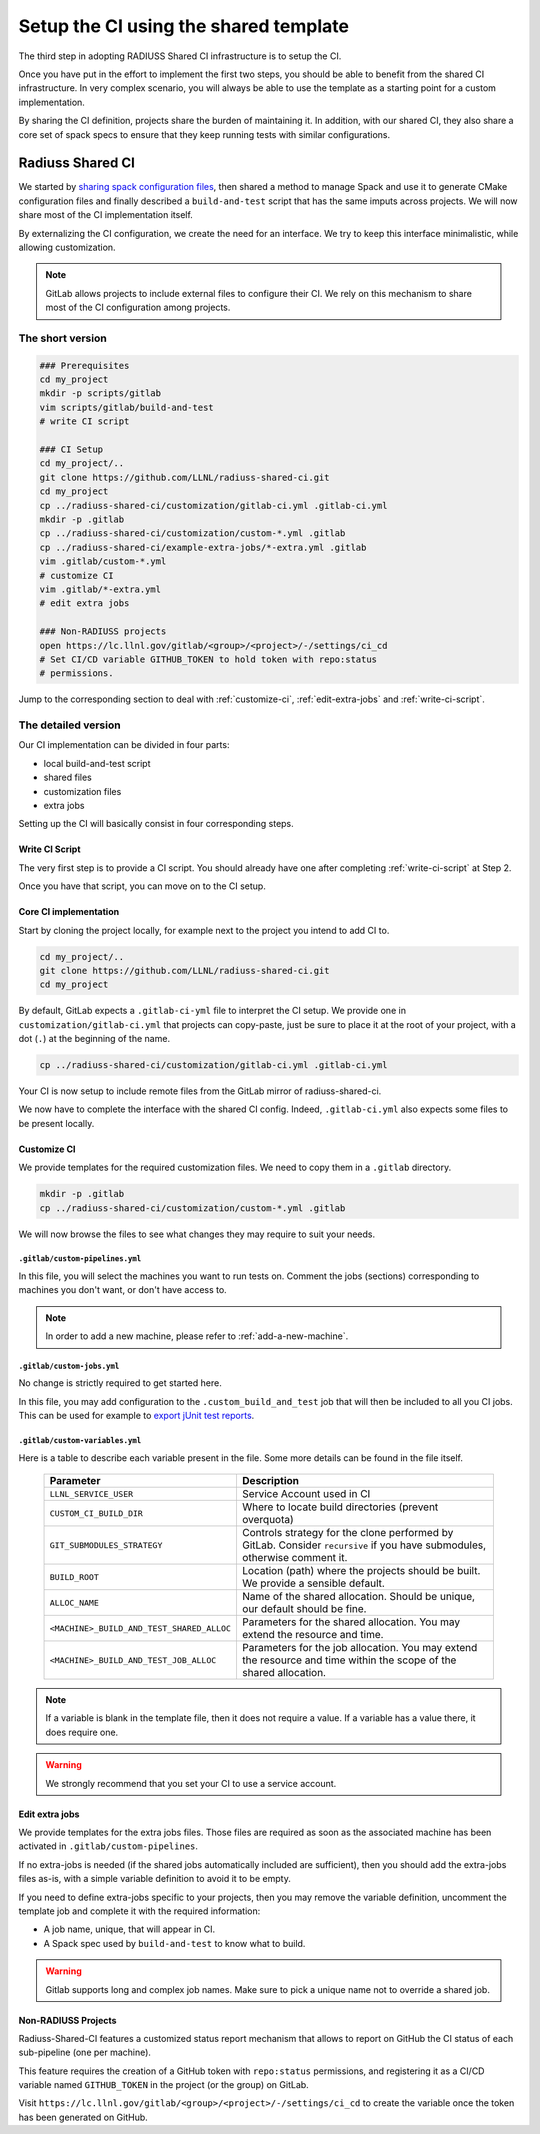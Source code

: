 .. ##
.. ## Copyright (c) 2022, Lawrence Livermore National Security, LLC and
.. ## other RADIUSS Project Developers. See the top-level COPYRIGHT file for details.
.. ##
.. ## SPDX-License-Identifier: (MIT)
.. ##

.. _setup_ci-label:

**************************************
Setup the CI using the shared template
**************************************

.. image:: images/UberenvWorkflowCI.png
   :scale: 32 %
   :alt: Once Spack and the build script setup, adopting the shared CI should be easy.
   :align: center

The third step in adopting RADIUSS Shared CI infrastructure is to setup the CI.

Once you have put in the effort to implement the first two steps, you should be
able to benefit from the shared CI infrastructure. In very complex scenario,
you will always be able to use the template as a starting point for a custom
implementation.

By sharing the CI definition, projects share the burden of maintaining it. In
addition, with our shared CI, they also share a core set of spack specs to
ensure that they keep running tests with similar configurations.

=================
Radiuss Shared CI
=================

We started by `sharing spack configuration files`_, then shared a method to
manage Spack and use it to generate CMake configuration files and finally
described a ``build-and-test`` script that has the same imputs across
projects. We will now share most of the CI implementation itself.

By externalizing the CI configuration, we create the need for an interface.
We try to keep this interface minimalistic, while allowing customization.

.. note::
   GitLab allows projects to include external files to configure their CI. We
   rely on this mechanism to share most of the CI configuration among projects.

The short version
=================

.. code-block:: bash

   ### Prerequisites
   cd my_project
   mkdir -p scripts/gitlab
   vim scripts/gitlab/build-and-test
   # write CI script

   ### CI Setup
   cd my_project/..
   git clone https://github.com/LLNL/radiuss-shared-ci.git
   cd my_project
   cp ../radiuss-shared-ci/customization/gitlab-ci.yml .gitlab-ci.yml
   mkdir -p .gitlab
   cp ../radiuss-shared-ci/customization/custom-*.yml .gitlab
   cp ../radiuss-shared-ci/example-extra-jobs/*-extra.yml .gitlab
   vim .gitlab/custom-*.yml
   # customize CI
   vim .gitlab/*-extra.yml
   # edit extra jobs

   ### Non-RADIUSS projects
   open https://lc.llnl.gov/gitlab/<group>/<project>/-/settings/ci_cd
   # Set CI/CD variable GITHUB_TOKEN to hold token with repo:status
   # permissions.

Jump to the corresponding section to deal with :ref:`customize-ci`,
:ref:`edit-extra-jobs` and :ref:`write-ci-script`.

The detailed version
====================

Our CI implementation can be divided in four parts:

* local build-and-test script
* shared files
* customization files
* extra jobs

Setting up the CI will basically consist in four corresponding steps.

Write CI Script
---------------

The very first step is to provide a CI script. You should already have one
after completing :ref:`write-ci-script` at Step 2.

Once you have that script, you can move on to the CI setup.

Core CI implementation
----------------------

Start by cloning the project locally, for example next to the project you intend
to add CI to.

.. code-block:: bash

   cd my_project/..
   git clone https://github.com/LLNL/radiuss-shared-ci.git
   cd my_project

By default, GitLab expects a ``.gitlab-ci-yml`` file to interpret the CI setup.
We provide one in ``customization/gitlab-ci.yml`` that projects can copy-paste,
just be sure to place it at the root of your project, with a dot (``.``) at the
beginning of the name.

.. code-block:: bash

   cp ../radiuss-shared-ci/customization/gitlab-ci.yml .gitlab-ci.yml


Your CI is now setup to include remote files from the GitLab mirror of
radiuss-shared-ci.

We now have to complete the interface with the shared CI config. Indeed,
``.gitlab-ci.yml`` also expects some files to be present locally.

.. _customize-ci:

Customize CI
------------

We provide templates for the required customization files. We need to copy
them in a ``.gitlab`` directory.

.. code-block:: bash

   mkdir -p .gitlab
   cp ../radiuss-shared-ci/customization/custom-*.yml .gitlab

We will now browse the files to see what changes they may require to suit your
needs.

``.gitlab/custom-pipelines.yml``
^^^^^^^^^^^^^^^^^^^^^^^^^^^^^^^^

In this file, you will select the machines you want to run tests on. Comment
the jobs (sections) corresponding to machines you don't want, or don't have
access to.

.. note::
   In order to add a new machine, please refer to :ref:`add-a-new-machine`.

``.gitlab/custom-jobs.yml``
^^^^^^^^^^^^^^^^^^^^^^^^^^^

No change is strictly required to get started here.

In this file, you may add configuration to the ``.custom_build_and_test`` job
that will then be included to all you CI jobs. This can be used for example to
`export jUnit test reports`_.

``.gitlab/custom-variables.yml``
^^^^^^^^^^^^^^^^^^^^^^^^^^^^^^^^

Here is a table to describe each variable present in the file. Some more
details can be found in the file itself.

 ========================================== ==========================================================================================================================
  Parameter                                  Description
 ========================================== ==========================================================================================================================
  ``LLNL_SERVICE_USER``                      Service Account used in CI
  ``CUSTOM_CI_BUILD_DIR``                    Where to locate build directories (prevent overquota)
  ``GIT_SUBMODULES_STRATEGY``                Controls strategy for the clone performed by GitLab. Consider ``recursive`` if you have submodules, otherwise comment it.
  ``BUILD_ROOT``                             Location (path) where the projects should be built. We provide a sensible default.
  ``ALLOC_NAME``                             Name of the shared allocation. Should be unique, our default should be fine.
  ``<MACHINE>_BUILD_AND_TEST_SHARED_ALLOC``  Parameters for the shared allocation. You may extend the resource and time.
  ``<MACHINE>_BUILD_AND_TEST_JOB_ALLOC``     Parameters for the job allocation. You may extend the resource and time within the scope of the shared allocation.
 ========================================== ==========================================================================================================================

.. note::
   If a variable is blank in the template file, then it does not require a
   value. If a variable has a value there, it does require one.

.. warning::
   We strongly recommend that you set your CI to use a service account.

.. _edit-extra-jobs:

Edit extra jobs
---------------

We provide templates for the extra jobs files. Those files are required as soon
as the associated machine has been activated in ``.gitlab/custom-pipelines``.

If no extra-jobs is needed (if the shared jobs automatically included are
sufficient), then you should add the extra-jobs files as-is, with a simple
variable definition to avoid it to be empty.

If you need to define extra-jobs specific to your projects, then you may remove
the variable definition, uncomment the template job and complete it with the
required information:

* A job name, unique, that will appear in CI.
* A Spack spec used by ``build-and-test`` to know what to build.

.. warning::
   Gitlab supports long and complex job names. Make sure to pick a unique name
   not to override a shared job.

Non-RADIUSS Projects
--------------------

Radiuss-Shared-CI features a customized status report mechanism that allows to
report on GitHub the CI status of each sub-pipeline (one per machine).

This feature requires the creation of a GitHub token with ``repo:status``
permissions, and registering it as a CI/CD variable named ``GITHUB_TOKEN`` in
the project (or the group) on GitLab.

Visit ``https://lc.llnl.gov/gitlab/<group>/<project>/-/settings/ci_cd`` to
create the variable once the token has been generated on GitHub.


.. _Radiuss Shared CI: https://radiuss-shared-ci.readthedocs.io/en/latest/index.html
.. _export jUnit test reports: https://github.com/LLNL/Umpire/blob/develop/.gitlab/custom-jobs.yml
.. _sharing spack configuration files: https://github.com/LLNL/radiuss-spack-configs
